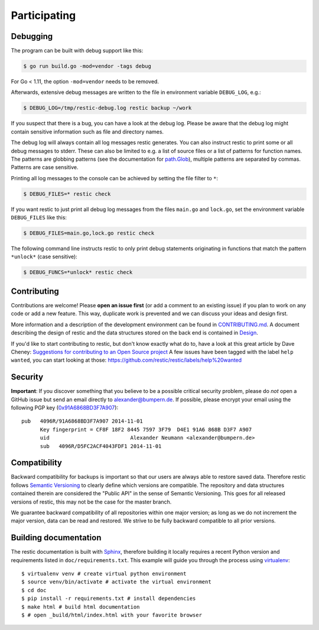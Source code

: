 ..
  Normally, there are no heading levels assigned to certain characters as the structure is
  determined from the succession of headings. However, this convention is used in Python’s
  Style Guide for documenting which you may follow:

  # with overline, for parts
  * for chapters
  = for sections
  - for subsections
  ^ for subsubsections
  " for paragraphs

#############
Participating
#############

*********
Debugging
*********

The program can be built with debug support like this:

.. code-block:: console

    $ go run build.go -mod=vendor -tags debug

For Go < 1.11, the option ``-mod=vendor`` needs to be removed.

Afterwards, extensive debug messages are written to the file in
environment variable ``DEBUG_LOG``, e.g.:

.. code-block:: console

    $ DEBUG_LOG=/tmp/restic-debug.log restic backup ~/work

If you suspect that there is a bug, you can have a look at the debug
log. Please be aware that the debug log might contain sensitive
information such as file and directory names.

The debug log will always contain all log messages restic generates. You
can also instruct restic to print some or all debug messages to stderr.
These can also be limited to e.g. a list of source files or a list of
patterns for function names. The patterns are globbing patterns (see the
documentation for `path.Glob <https://golang.org/pkg/path/#Glob>`__), multiple
patterns are separated by commas. Patterns are case sensitive.

Printing all log messages to the console can be achieved by setting the
file filter to ``*``:

.. code-block:: console

    $ DEBUG_FILES=* restic check

If you want restic to just print all debug log messages from the files
``main.go`` and ``lock.go``, set the environment variable
``DEBUG_FILES`` like this:

.. code-block:: console

    $ DEBUG_FILES=main.go,lock.go restic check

The following command line instructs restic to only print debug
statements originating in functions that match the pattern ``*unlock*``
(case sensitive):

.. code-block:: console

    $ DEBUG_FUNCS=*unlock* restic check


************
Contributing
************

Contributions are welcome! Please **open an issue first** (or add a
comment to an existing issue) if you plan to work on any code or add a
new feature. This way, duplicate work is prevented and we can discuss
your ideas and design first.

More information and a description of the development environment can be
found in `CONTRIBUTING.md <https://github.com/restic/restic/blob/master/CONTRIBUTING.md>`__.
A document describing the design of restic and the data structures stored on the
back end is contained in `Design <https://restic.readthedocs.io/en/latest/design.html>`__.

If you'd like to start contributing to restic, but don't know exactly
what do to, have a look at this great article by Dave Cheney:
`Suggestions for contributing to an Open Source
project <http://dave.cheney.net/2016/03/12/suggestions-for-contributing-to-an-open-source-project>`__
A few issues have been tagged with the label ``help wanted``, you can
start looking at those:
https://github.com/restic/restic/labels/help%20wanted

********
Security
********

**Important**: If you discover something that you believe to be a
possible critical security problem, please do *not* open a GitHub issue
but send an email directly to alexander@bumpern.de. If possible, please
encrypt your email using the following PGP key
(`0x91A6868BD3F7A907 <https://pgp.mit.edu/pks/lookup?op=get&search=0xCF8F18F2844575973F79D4E191A6868BD3F7A907>`__):

::

    pub   4096R/91A6868BD3F7A907 2014-11-01
          Key fingerprint = CF8F 18F2 8445 7597 3F79  D4E1 91A6 868B D3F7 A907
          uid                          Alexander Neumann <alexander@bumpern.de>
          sub   4096R/D5FC2ACF4043FDF1 2014-11-01

*************
Compatibility
*************

Backward compatibility for backups is important so that our users are
always able to restore saved data. Therefore restic follows `Semantic
Versioning <http://semver.org>`__ to clearly define which versions are
compatible. The repository and data structures contained therein are
considered the "Public API" in the sense of Semantic Versioning. This
goes for all released versions of restic, this may not be the case for
the master branch.

We guarantee backward compatibility of all repositories within one major
version; as long as we do not increment the major version, data can be
read and restored. We strive to be fully backward compatible to all
prior versions.

**********************
Building documentation
**********************

The restic documentation is built with `Sphinx <http://sphinx-doc.org>`__,
therefore building it locally requires a recent Python version and requirements listed in ``doc/requirements.txt``.
This example will guide you through the process using `virtualenv <https://virtualenv.pypa.io>`__:

::

  $ virtualenv venv # create virtual python environment
  $ source venv/bin/activate # activate the virtual environment
  $ cd doc
  $ pip install -r requirements.txt # install dependencies
  $ make html # build html documentation
  $ # open _build/html/index.html with your favorite browser
